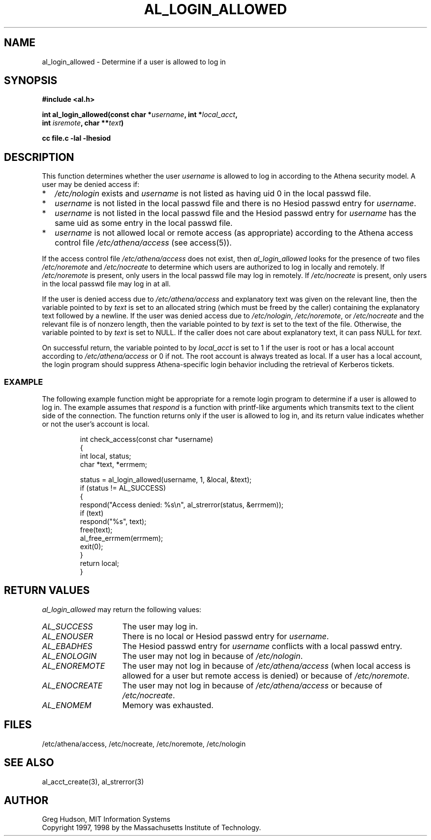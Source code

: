 .\" $Id: al_login_allowed.3,v 1.5 1998-11-19 22:06:22 ghudson Exp $
.\"
.\" Copyright 1997, 1998 by the Massachusetts Institute of
.\" Technology.
.\"
.\" Permission to use, copy, modify, and distribute this
.\" software and its documentation for any purpose and without
.\" fee is hereby granted, provided that the above copyright
.\" notice appear in all copies and that both that copyright
.\" notice and this permission notice appear in supporting
.\" documentation, and that the name of M.I.T. not be used in
.\" advertising or publicity pertaining to distribution of the
.\" software without specific, written prior permission.
.\" M.I.T. makes no representations about the suitability of
.\" this software for any purpose.  It is provided "as is"
.\" without express or implied warranty.
.\"
.TH AL_LOGIN_ALLOWED 3 "4 April 1998"
.SH NAME
al_login_allowed \- Determine if a user is allowed to log in
.SH SYNOPSIS
.nf
.B #include <al.h>
.PP
.B int al_login_allowed(const char *\fIusername\fP, int *\fIlocal_acct\fP,
.B	int \fIisremote\fP, char **\fItext\fP)
.PP
.B cc file.c -lal -lhesiod
.fi
.SH DESCRIPTION
This function determines whether the user
.I username
is allowed to log in according to the Athena security model.  A user
may be denied access if:
.TP 2
*
.I /etc/nologin
exists and
.I username
is not listed as having uid 0 in the local passwd file.
.TP 2
*
.I username
is not listed in the local passwd file and there is no Hesiod passwd
entry for
.IR username .
.TP 2
*
.I username
is not listed in the local passwd file and the Hesiod passwd entry for
.I username
has the same uid as some entry in the local passwd file.
.TP 2
*
.I username
is not allowed local or remote access (as appropriate) according to
the Athena access control file
.I /etc/athena/access
(see access(5)).
.PP
If the access control file
.I /etc/athena/access
does not exist, then
.I al_login_allowed
looks for the presence of two files
.I /etc/noremote
and
.I /etc/nocreate
to determine which users are authorized to log in locally and
remotely.  If
.I /etc/noremote
is present, only users in the local passwd file may log in remotely.
If
.I /etc/nocreate
is present, only users in the local passwd file may log in at all.
.PP
If the user is denied access due to
.I /etc/athena/access
and explanatory text was given on the relevant line, then the variable
pointed to by
.I text
is set to an allocated string (which must be freed by the caller)
containing the explanatory text followed by a newline.  If the user
was denied access due to
.IR /etc/nologin ,
.IR /etc/noremote ,
or
.I /etc/nocreate
and the relevant file is of nonzero length, then the variable
pointed to by
.I text
is set to the text of the file.  Otherwise, the variable pointed to by
.I text
is set to NULL.  If the caller does not care about explanatory text,
it can pass NULL for
.IR text .
.PP
On successful return, the variable pointed to by
.I local_acct
is set to 1 if the user is root or has a local account according to
.I /etc/athena/access
or 0 if not.  The root account is always treated as local.  If a user
has a local account, the login program should suppress Athena-specific
login behavior including the retrieval of Kerberos tickets.
.SS EXAMPLE
The following example function might be appropriate for a remote login
program to determine if a user is allowed to log in.  The example
assumes that
.I respond
is a function with printf-like arguments which transmits text to the
client side of the connection.  The function returns only if the user
is allowed to log in, and its return value indicates whether or not
the user's account is local.
.PP
.RS
.nf
int check_access(const char *username)
{
  int local, status;
  char *text, *errmem;

  status = al_login_allowed(username, 1, &local, &text);
  if (status != AL_SUCCESS)
    {
      respond("Access denied: %s\\n", al_strerror(status, &errmem));
      if (text)
        respond("%s", text);
      free(text);
      al_free_errmem(errmem);
      exit(0);
    }
  return local;
}
.fi
.RE
.SH RETURN VALUES
.I al_login_allowed
may return the following values:
.TP 15
.I AL_SUCCESS
The user may log in.
.TP 15
.I AL_ENOUSER
There is no local or Hesiod passwd entry for
.IR username .
.TP 15
.I AL_EBADHES
The Hesiod passwd entry for
.I username
conflicts with a local passwd entry.
.TP 15
.I AL_ENOLOGIN
The user may not log in because of
.IR /etc/nologin .
.TP 15
.I AL_ENOREMOTE
The user may not log in because of
.I /etc/athena/access
(when local access is allowed for a user but remote access is denied)
or because of
.IR /etc/noremote .
.TP 15
.I AL_ENOCREATE
The user may not log in because of
.I /etc/athena/access
or because of
.IR /etc/nocreate .
.TP 15
.I AL_ENOMEM
Memory was exhausted.
.SH FILES
/etc/athena/access, /etc/nocreate, /etc/noremote, /etc/nologin
.SH SEE ALSO
al_acct_create(3), al_strerror(3)
.SH AUTHOR
Greg Hudson, MIT Information Systems
.br
Copyright 1997, 1998 by the Massachusetts Institute of Technology.
